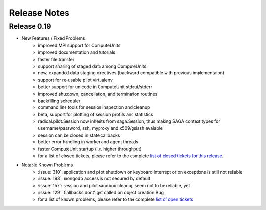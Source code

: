 
.. _chapter_release_notes:

*************
Release Notes
*************

Release 0.19
------------

* New Features / Fixed Problems
    * improved MPI support for ComputeUnits
    * improved documentation and tutorials
    * faster file transfer
    * support sharing of staged data among ComputeUnits
    * new, expanded data staging directives (backward compatible with previous implementaion)
    * support for re-usable pilot virtualenv
    * better support for unicode in ComputeUnit stdout/stderr
    * improved shutdown, cancellation, and termination routines
    * backfilling scheduler
    * command line tools for session inspection and cleanup
    * beta, support for plotting of session profils and statistics
    * radical.pilot.Session now inherits from saga.Session, thus making SAGA context types for username/password, ssh, myproxy and x509/gsissh avaiable
    * session can be closed in state callbacks
    * better error handling in worker and agent threads
    * faster ComputeUnit startup (i.e. higher throughput)
    * for a list of closed tickets, please refer to the complete 
      `list of closed tickets for this release 
      <https://github.com/radical-cybertools/radical.pilot/issues?q=is%3Aclosed+milestone%3AMS-8>`_.

* Notable Known Problems
    * :issue:`310`: application and pilot shutdown on keyboard interrupt or on exceptions is
      still not reliable
    * :issue:`193`: mongodb access is not secured by default
    * :issue:`157`: session and pilot sandbox cleanup seem not to be reliable, yet
    * :issue:`129`: Callbacks dont' get called on object creation Bug
    * for a list of known problems, please refer to the complete 
      `list of open tickets <https://github.com/radical-cybertools/radical.pilot/issues?q=is%3Aopen+>`_



